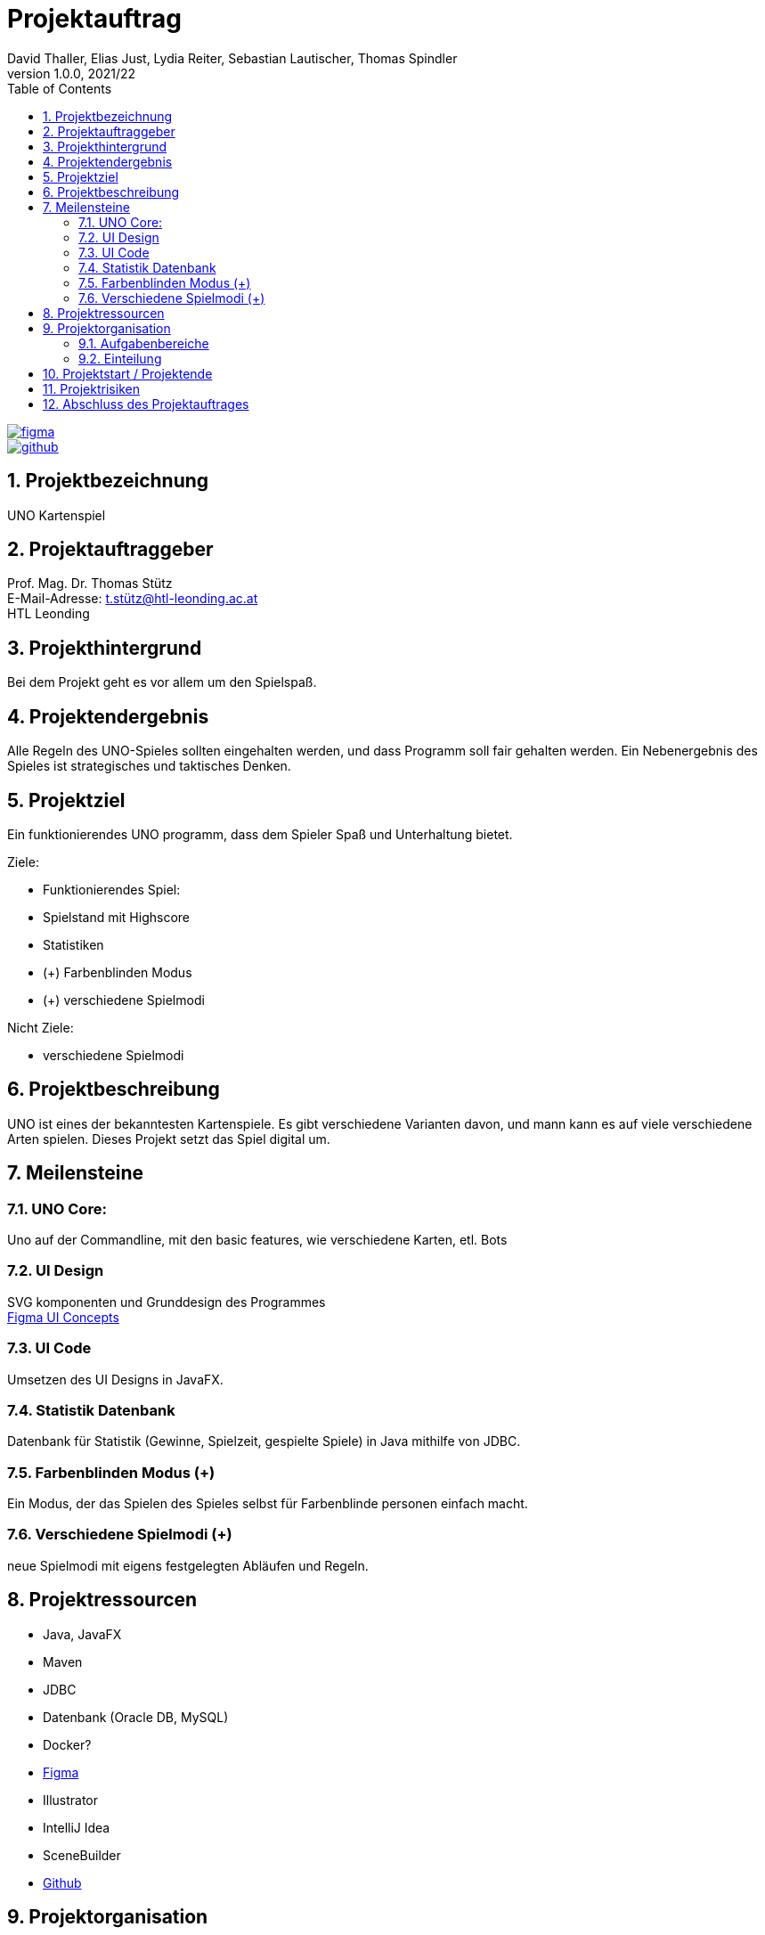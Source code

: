 = Projektauftrag
David Thaller, Elias Just, Lydia Reiter, Sebastian Lautischer, Thomas Spindler
1.0.0, 2021/22
ifndef::imagesdir[:imagesdir: images]
//:toc-placement!:  // prevents the generation of the doc at this position, so it can be printed afterwards
:sourcedir: ../src/main/java
:icons: font
:sectnums:    // Nummerierung der Überschriften / section numbering
:toc: left

//Need this blank line after ifdef, don't know why...
ifdef::backend-html5[]

// print the toc here (not at the default position)
//toc::[]

image::figma.png[link="https://www.figma.com/file/nTd0iuiqRUMpcepvEPDQ0Z/UNO"]

image::github.png[link="https://github.com/2122-3bhitm-itp/02-project-uno"]

== Projektbezeichnung
UNO Kartenspiel

== Projektauftraggeber
Prof. Mag. Dr. Thomas Stütz +
E-Mail-Adresse: t.stütz@htl-leonding.ac.at +
HTL Leonding

== Projekthintergrund
Bei dem Projekt geht es vor allem um den Spielspaß.

== Projektendergebnis
Alle Regeln des UNO-Spieles sollten eingehalten werden, und dass Programm soll fair gehalten werden.
Ein Nebenergebnis des Spieles ist strategisches und taktisches Denken.

== Projektziel
Ein funktionierendes UNO programm, dass dem Spieler Spaß und Unterhaltung bietet.

Ziele:

* Funktionierendes Spiel:
* Spielstand mit Highscore
* Statistiken
* (+) Farbenblinden Modus
* (+) verschiedene Spielmodi

Nicht Ziele:

* verschiedene  Spielmodi

== Projektbeschreibung
UNO ist eines der bekanntesten Kartenspiele.
Es gibt verschiedene Varianten davon, und mann kann es
auf viele verschiedene Arten spielen. Dieses Projekt setzt
das Spiel digital um.

== Meilensteine

=== UNO Core:
Uno auf der Commandline, mit den basic features, wie verschiedene
Karten, etl. Bots

=== UI Design
SVG komponenten und Grunddesign des Programmes +
https://www.figma.com/file/nTd0iuiqRUMpcepvEPDQ0Z/UNO[Figma UI Concepts]

=== UI Code
Umsetzen des UI Designs in JavaFX.

=== Statistik Datenbank
Datenbank für Statistik (Gewinne, Spielzeit, gespielte Spiele)
in Java mithilfe von JDBC.

=== Farbenblinden Modus (+)
Ein Modus, der das Spielen des Spieles selbst für
Farbenblinde personen einfach macht.

=== Verschiedene Spielmodi (+)
neue Spielmodi mit eigens festgelegten Abläufen und Regeln.

== Projektressourcen

* Java, JavaFX
* Maven
* JDBC
* Datenbank (Oracle DB, MySQL)
* Docker?
* https://www.figma.com/file/nTd0iuiqRUMpcepvEPDQ0Z/UNO[Figma]
* Illustrator
* IntelliJ Idea
* SceneBuilder
* https://github.com/2122-3bhitm-itp/02-project-uno[Github]

== Projektorganisation
Projektleiter: Thomas Spindler

=== Aufgabenbereiche
* Programmieren (basic)
* Designen
* Datenbanken
* JavaFX
* Management (z.B: docs)


=== Einteilung

[options='header']
|==============================
| Mitglied | Einteilung
| Elias Just | Datenbanken, Programmierung
| David Thaller | Design, Programmierung
| Sebastian Lautischer | Design, Management
| Lydia Reiter | Design, Programmierung
| Thomas Spindler | Projektleitung, Programmierung, JavaFX
|==============================

== Projektstart / Projektende
noch nicht offiziell festgelegt

== Projektrisiken
* Spiel, dass keinen Spielspaß bietet

== Abschluss des Projektauftrages
17.11.2021